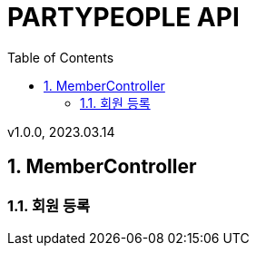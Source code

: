 = PARTYPEOPLE API
:sectnums:
:toc: left
:toclevels: 4
:toc-title: Table of Contents
:source-highlighter: prettify

v1.0.0, 2023.03.14

== MemberController
=== 회원 등록